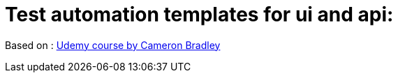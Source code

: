 = *Test automation templates for ui and api*:

Based on : https://www.udemy.com/course/build-a-cucumber-playwright-typescript-automation-framework[Udemy course by Cameron Bradley]

